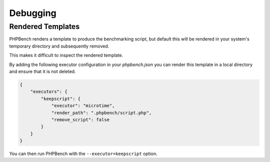 Debugging
=========

Rendered Templates
------------------

PHPBench renders a template to produce the benchmarking script, but default
this will be rendered in your system's temporary directory and subsequently
removed.

This makes it difficult to inspect the rendered template.

By adding the following executor configuration in your `phpbench.json` you can
render this template in a local directory and ensure that it is not deleted.

.. code-block:: json

    {
        "executors": {
            "keepscript": {
                "executor": "microtime",
                "render_path": ".phpbench/script.php",
                "remove_script": false
            }
        }
    }


You can then run PHPBench with the ``--executor=keepscript`` option.
